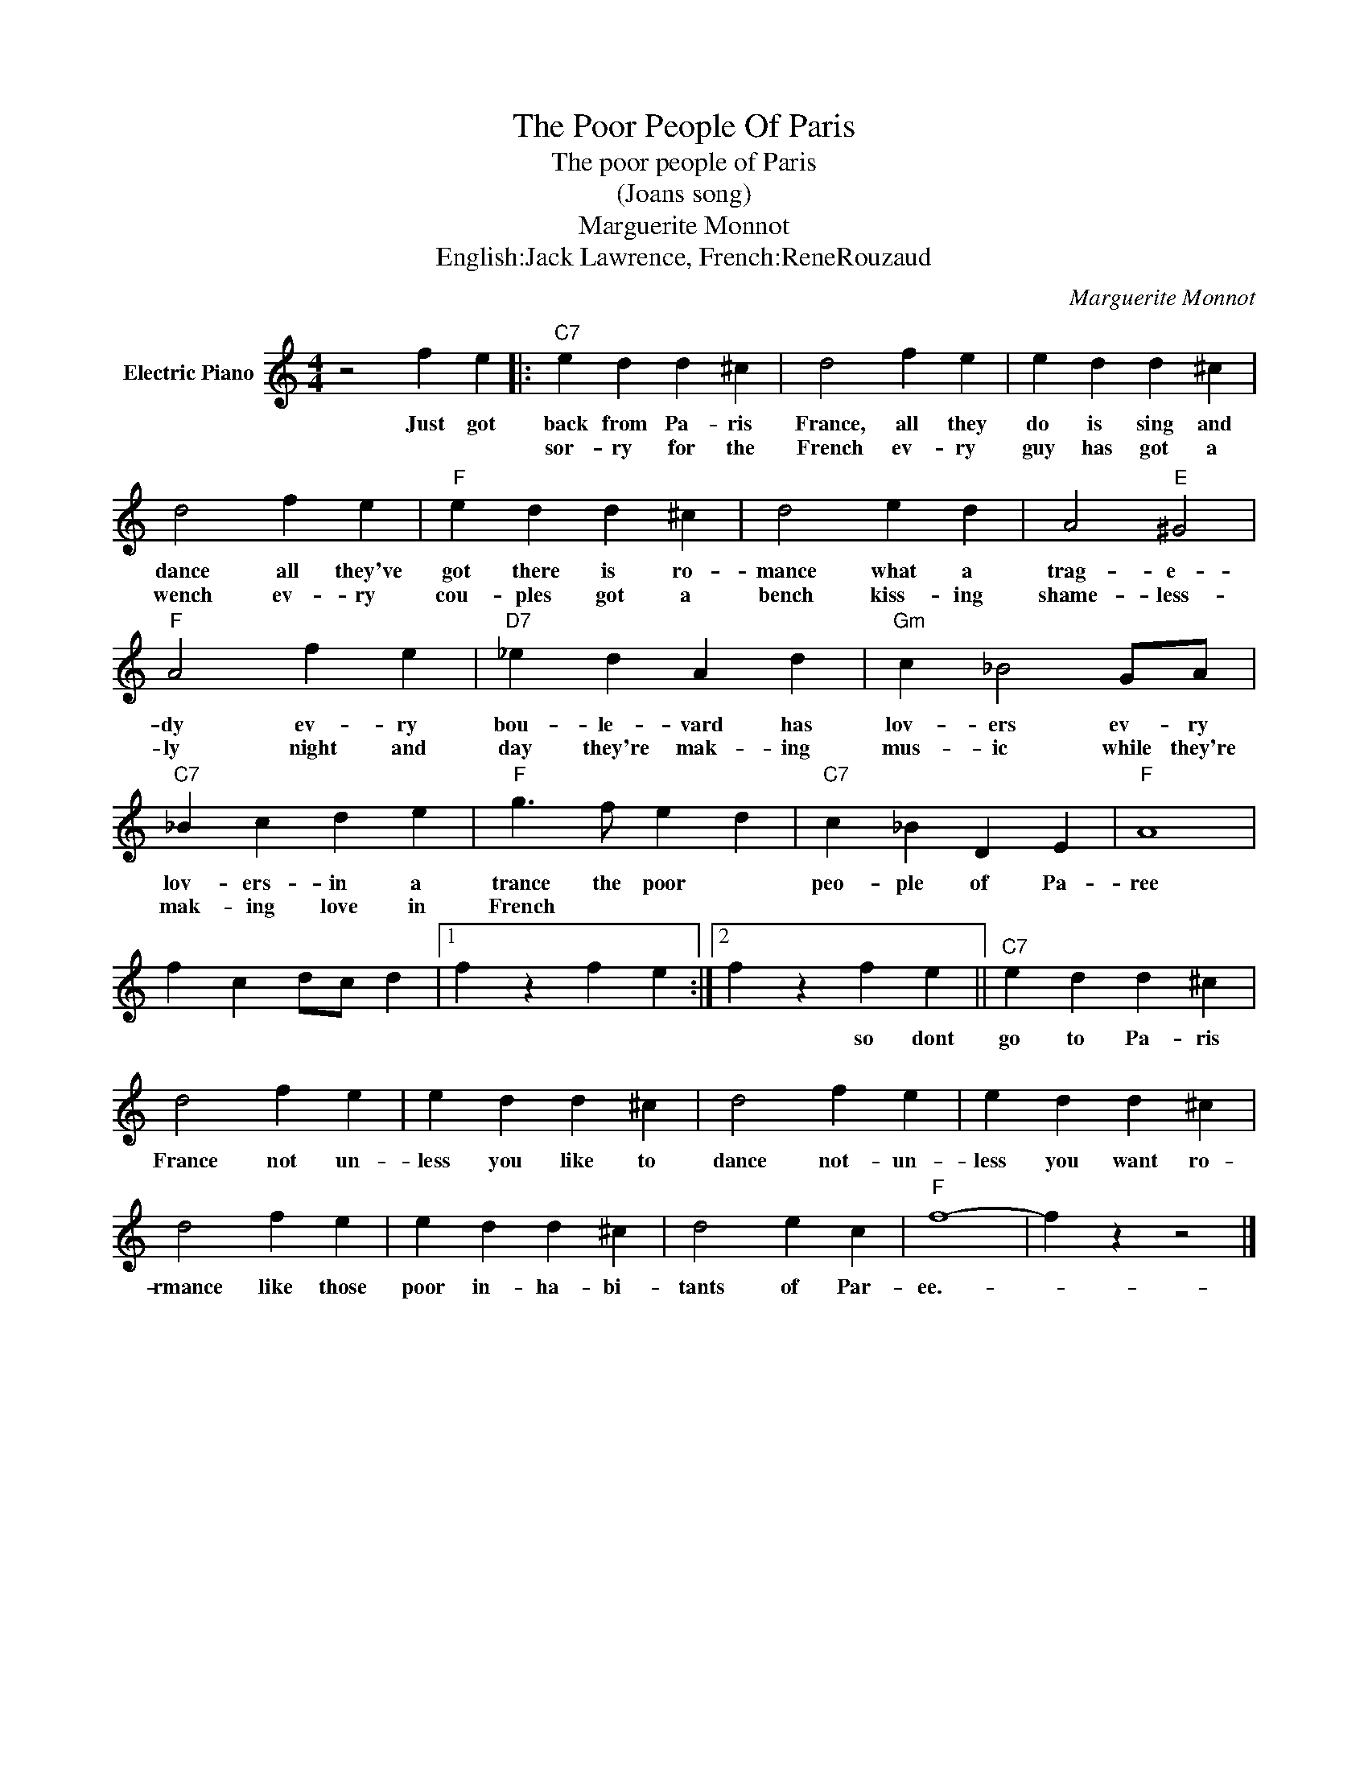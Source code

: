 X:1
T:The Poor People Of Paris
T:The poor people of Paris
T:(Joans song)
T:Marguerite Monnot
T:English:Jack Lawrence, French:ReneRouzaud
C:Marguerite Monnot
Z:All Rights Reserved
L:1/4
M:4/4
K:C
V:1 treble nm="Electric Piano"
%%MIDI program 4
V:1
 z2 f e |:"C7" e d d ^c | d2 f e | e d d ^c | d2 f e |"F" e d d ^c | d2 e d | A2"E" ^G2 | %8
w: Just got|back from Pa- ris|France, all they|do is sing and|dance all they've|got there is ro-|mance what a|trag- e-|
w: |sor- ry for the|French ev- ry|guy has got a|wench ev- ry|cou- ples got a|bench kiss- ing|shame- less-|
"F" A2 f e |"D7" _e d A d |"Gm" c _B2 G/A/ |"C7" _B c d e |"F" g3/2 f/ e d |"C7" c _B D E |"F" A4 | %15
w: dy ev- ry|bou- le- vard has|lov- ers ev- ry|lov- ers- in a|trance the poor *|peo- ple of Pa-|ree|
w: ly night and|day they're mak- ing|mus- ic while they're|mak- ing love in|French * * *|||
 f c d/c/ d |1 f z f e :|2 f z f e ||"C7" e d d ^c | d2 f e | e d d ^c | d2 f e | e d d ^c | %23
w: ||* so dont|go to Pa- ris|France not un-|less you like to|dance not- un-|less you want ro-|
w: ||||||||
 d2 f e | e d d ^c | d2 e c |"F" f4- | f z z2 |] %28
w: rmance like those|poor in- ha- bi-|tants of Par-|ee.-||
w: |||||

